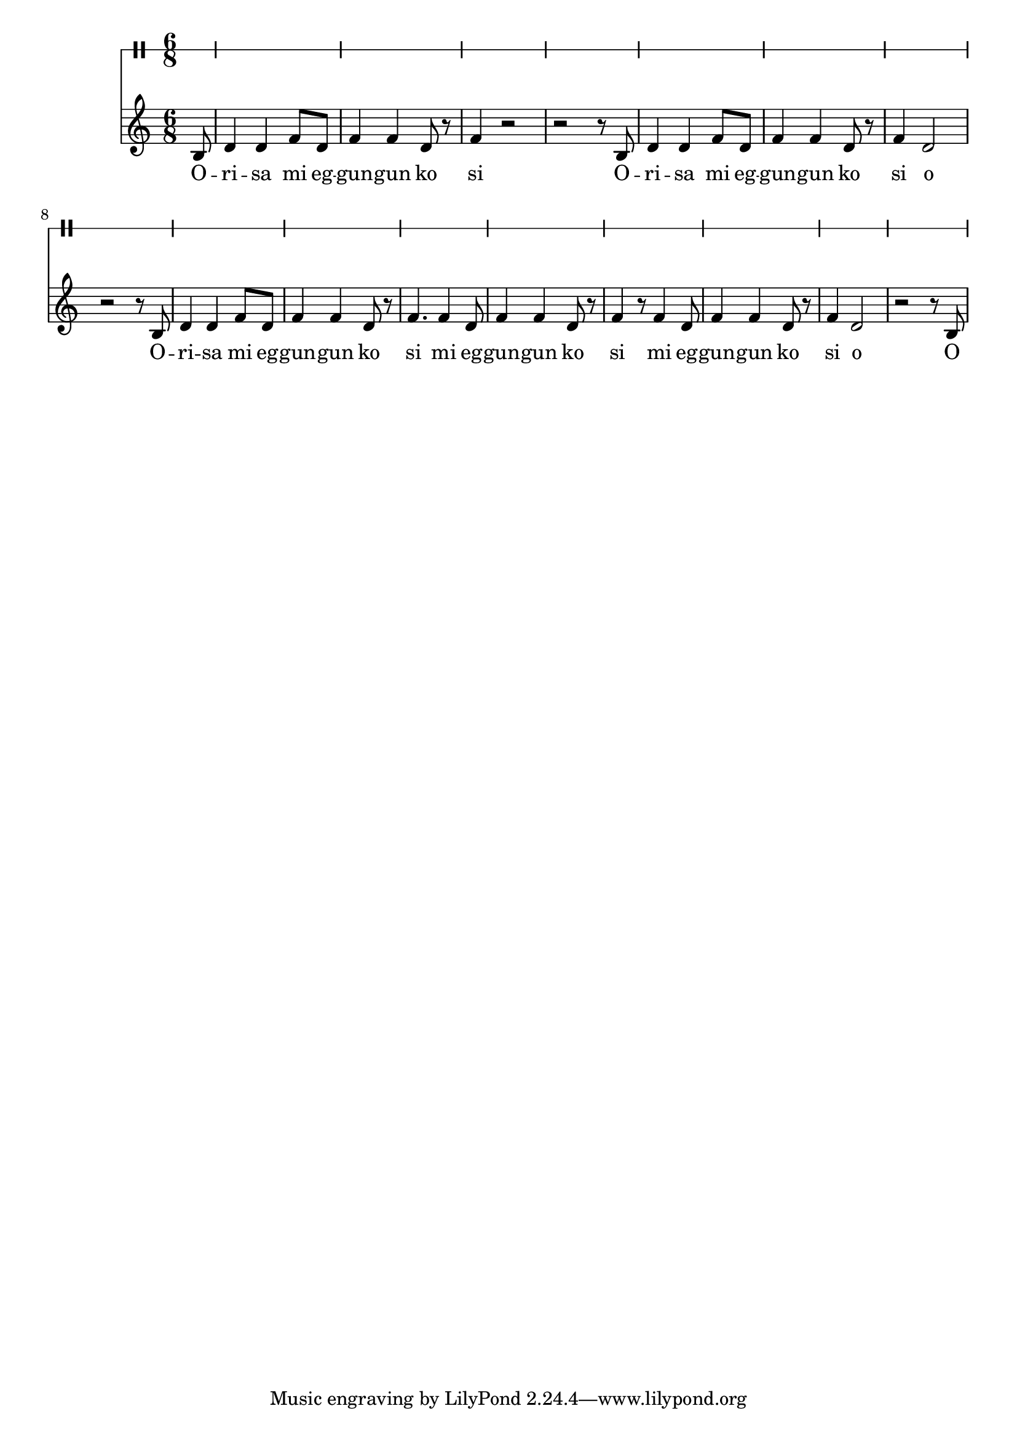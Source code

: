 \version "2.18.2"

melody = \relative c' {
  \clef treble
  \key c \major
  \time 6/8
  \set Score.voltaSpannerDuration = #(ly:make-moment 4/4)
	\new Voice = "words" {
			\partial 8 b8 |
			d4 d f8 d | f4 f d8 r | f4 r2 | r2 r8 b,8 |
			d4 d f8 d | f4 f d8 r | f4 d2 | r2 r8 b8 |
			d4 d f8 d | f4 f d8 r | f4. f4 d8 | f4 f d8 r |
			f4 r8 f4 d8 | f4 f d8 r | f4 d2 | r2 r8 b8 |
			
		}
}

text =  \lyricmode {
	O -- ri -- sa mi eg -- gun -- gun ko si
	O -- ri -- sa mi eg -- gun -- gun ko si o
	O -- ri -- sa mi eg -- gun -- gun ko si
	mi eg -- gun -- gun ko si
	mi eg -- gun -- gun ko si o O
}

clavebeat = \drummode {
	\partial 8 r8 |
	cl4 cl r8 cl8 | r8 cl r cl r4 |
}

\score {
  <<
  	\new DrumStaff \with {
  		drumStyleTable = #timbales-style
  		\override StaffSymbol.line-count = #1
  		<<
		\new DrumVoice = "clave" { \clavebeat }
		>>
  	}
    \new Staff  {
    	\new Voice = "one" { \melody }
  	}
  	
    \new Lyrics \lyricsto "words" \text
  >>
}